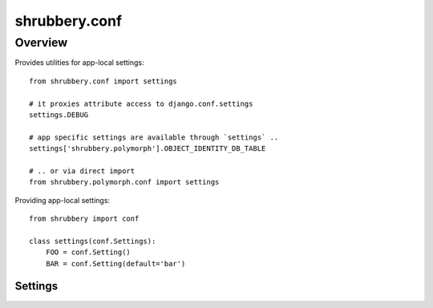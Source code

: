 .. module:: shrubbery.db

.. _conf:

==============
shrubbery.conf
==============

Overview
~~~~~~~~
Provides utilities for app-local settings::

    from shrubbery.conf import settings
    
    # it proxies attribute access to django.conf.settings
    settings.DEBUG
    
    # app specific settings are available through `settings` ..
    settings['shrubbery.polymorph'].OBJECT_IDENTITY_DB_TABLE
    
    # .. or via direct import
    from shrubbery.polymorph.conf import settings
    

Providing app-local settings::

    from shrubbery import conf

    class settings(conf.Settings):
        FOO = conf.Setting()
        BAR = conf.Setting(default='bar')

.. class:: Settings:


Settings
========

